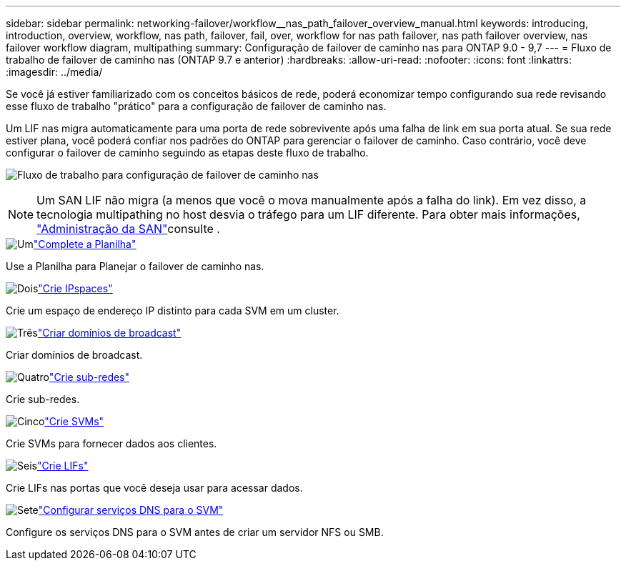 ---
sidebar: sidebar 
permalink: networking-failover/workflow__nas_path_failover_overview_manual.html 
keywords: introducing, introduction, overview, workflow, nas path, failover, fail, over, workflow for nas path failover, nas path failover overview, nas failover workflow diagram, multipathing 
summary: Configuração de failover de caminho nas para ONTAP 9.0 - 9,7 
---
= Fluxo de trabalho de failover de caminho nas (ONTAP 9.7 e anterior)
:hardbreaks:
:allow-uri-read: 
:nofooter: 
:icons: font
:linkattrs: 
:imagesdir: ../media/


[role="lead"]
Se você já estiver familiarizado com os conceitos básicos de rede, poderá economizar tempo configurando sua rede revisando esse fluxo de trabalho "prático" para a configuração de failover de caminho nas.

Um LIF nas migra automaticamente para uma porta de rede sobrevivente após uma falha de link em sua porta atual. Se sua rede estiver plana, você poderá confiar nos padrões do ONTAP para gerenciar o failover de caminho. Caso contrário, você deve configurar o failover de caminho seguindo as etapas deste fluxo de trabalho.

image:workflow_nas_failover2.png["Fluxo de trabalho para configuração de failover de caminho nas"]


NOTE: Um SAN LIF não migra (a menos que você o mova manualmente após a falha do link). Em vez disso, a tecnologia multipathing no host desvia o tráfego para um LIF diferente. Para obter mais informações, link:https://docs.netapp.com/us-en/ontap/san-admin/index.html["Administração da SAN"^]consulte .

.image:https://raw.githubusercontent.com/NetAppDocs/common/main/media/number-1.png["Um"]link:worksheet_for_nas_path_failover_configuration_manual.html["Complete a Planilha"]
[role="quick-margin-para"]
Use a Planilha para Planejar o failover de caminho nas.

.image:https://raw.githubusercontent.com/NetAppDocs/common/main/media/number-2.png["Dois"]link:../networking/create_ipspaces.html["Crie IPspaces"]
[role="quick-margin-para"]
Crie um espaço de endereço IP distinto para cada SVM em um cluster.

.image:https://raw.githubusercontent.com/NetAppDocs/common/main/media/number-3.png["Três"]link:../networking-bd/create_a_broadcast_domain97.html["Criar domínios de broadcast"]
[role="quick-margin-para"]
Criar domínios de broadcast.

.image:https://raw.githubusercontent.com/NetAppDocs/common/main/media/number-4.png["Quatro"]link:../networking/create_a_subnet.html["Crie sub-redes"]
[role="quick-margin-para"]
Crie sub-redes.

.image:https://raw.githubusercontent.com/NetAppDocs/common/main/media/number-5.png["Cinco"]link:../networking/create_svms.html["Crie SVMs"]
[role="quick-margin-para"]
Crie SVMs para fornecer dados aos clientes.

.image:https://raw.githubusercontent.com/NetAppDocs/common/main/media/number-6.png["Seis"]link:../networking/create_a_lif.html["Crie LIFs"]
[role="quick-margin-para"]
Crie LIFs nas portas que você deseja usar para acessar dados.

.image:https://raw.githubusercontent.com/NetAppDocs/common/main/media/number-7.png["Sete"]link:../networking/configure_dns_services_manual.html["Configurar serviços DNS para o SVM"]
[role="quick-margin-para"]
Configure os serviços DNS para o SVM antes de criar um servidor NFS ou SMB.
